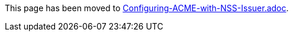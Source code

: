 This page has been moved to link:../../admin/acme/Configuring-ACME-with-NSS-Issuer.adoc[Configuring-ACME-with-NSS-Issuer.adoc].
